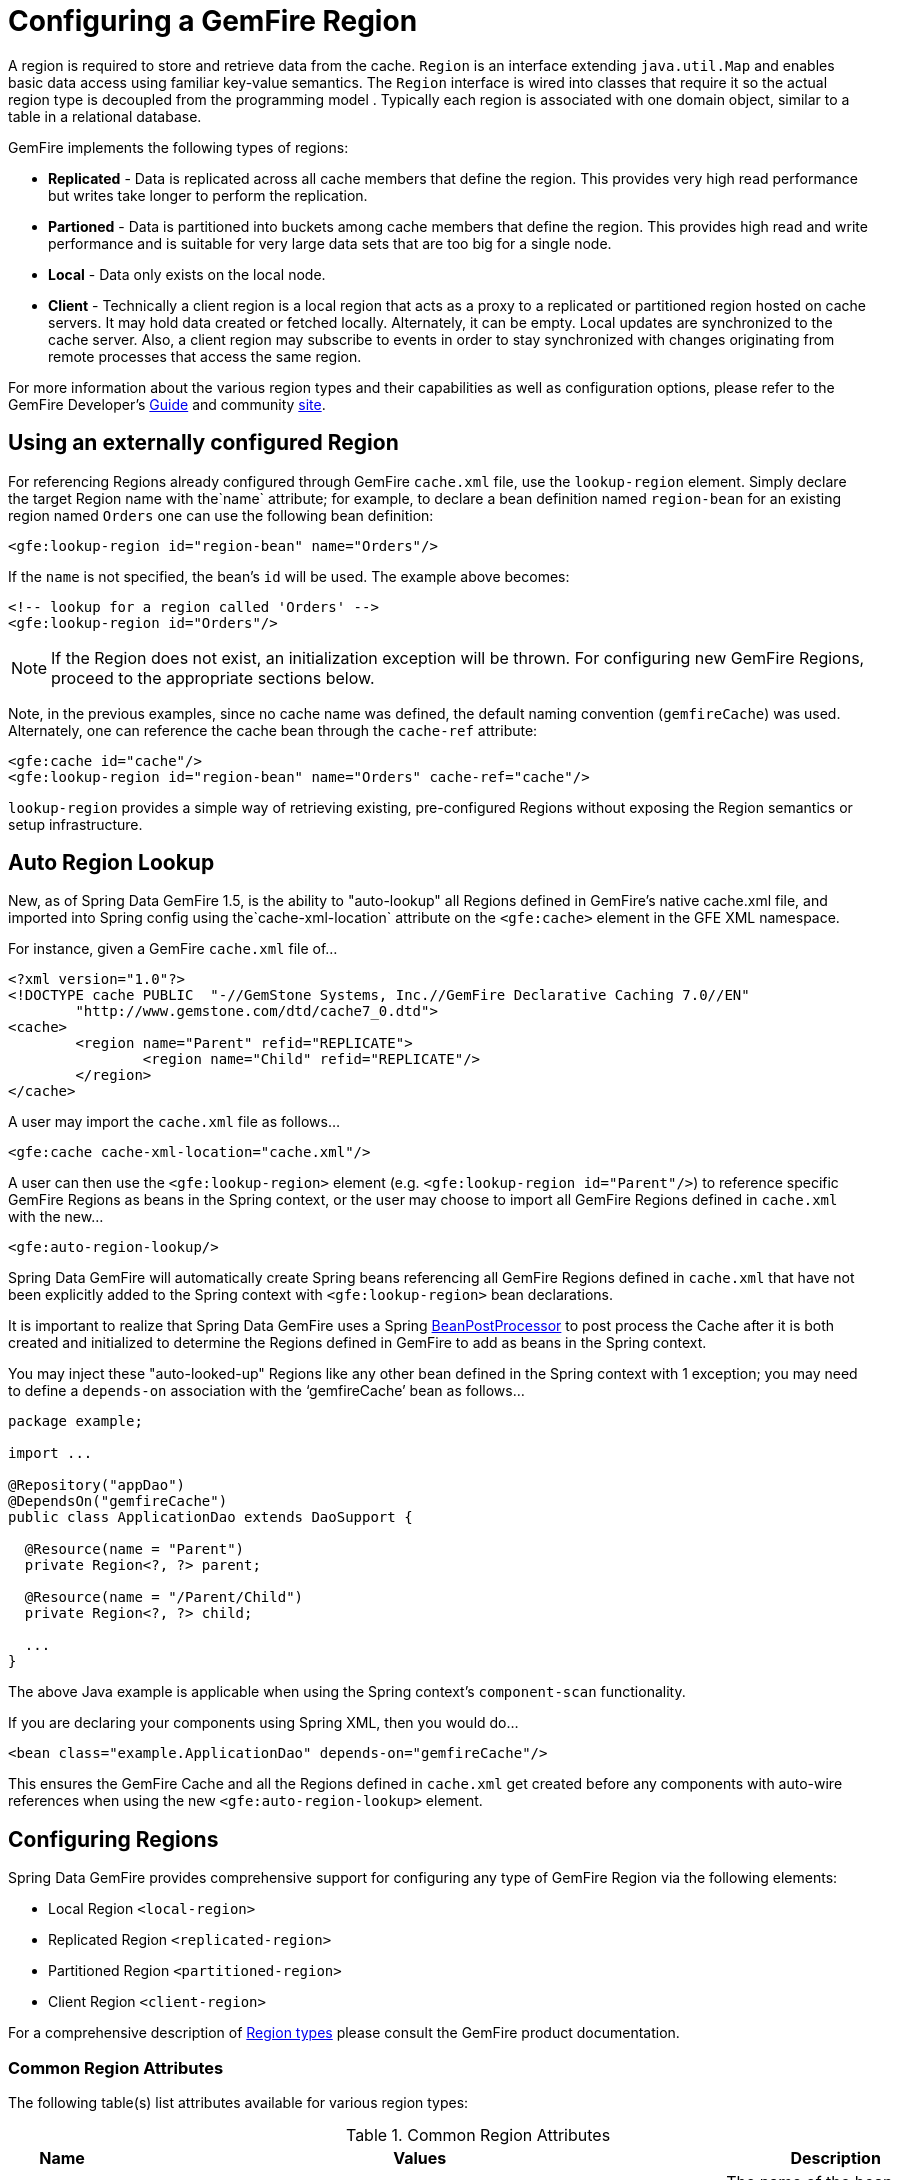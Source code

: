 [[bootstrap:region]]
= Configuring a GemFire Region

A region is required to store and retrieve data from the cache. `Region` is an interface extending `java.util.Map` and enables basic data access using familiar key-value semantics. The `Region` interface is wired into classes that require it so the actual region type is decoupled from the programming model . Typically each region is associated with one domain object, similar to a table in a relational database.

GemFire implements the following types of regions:

* *Replicated* - Data is replicated across all cache members that define the region. This provides very high read performance but writes take longer to perform the replication.
* *Partioned* - Data is partitioned into buckets among cache members that define the region. This provides high read and write performance and is suitable for very large data sets that are too big for a single node.
* *Local* - Data only exists on the local node.
* *Client* - Technically a client region is a local region that acts as a proxy to a replicated or partitioned region hosted on cache servers. It may hold data created or fetched locally. Alternately, it can be empty. Local updates are synchronized to the cache server. Also, a client region may subscribe to events in order to stay synchronized with changes originating from remote processes that access the same region.

For more information about the various region types and their capabilities as well as configuration options, please refer to the GemFire Developer's http://gemfire.docs.pivotal.io/docs-gemfire/latest/developing/book_intro.html[Guide] and community http://www.pivotal.io/big-data/pivotal-gemfire[site].

[[bootstrap:region:lookup]]
== Using an externally configured Region

For referencing Regions already configured through GemFire `cache.xml` file, use the `lookup-region` element. Simply declare the target Region name with the`name` attribute;
for example, to declare a bean definition named `region-bean` for an existing region named `Orders` one can use the following bean definition:

[source,xml]
----
<gfe:lookup-region id="region-bean" name="Orders"/>
----

If the `name` is not specified, the bean's `id` will be used. The example above becomes:

[source,xml]
----
<!-- lookup for a region called 'Orders' -->
<gfe:lookup-region id="Orders"/>
----

NOTE: If the Region does not exist, an initialization exception will be thrown. For configuring new GemFire Regions, proceed to the appropriate sections below.

Note, in the previous examples, since no cache name was defined, the default naming convention (`gemfireCache`) was used. Alternately, one can reference the cache bean through the `cache-ref` attribute:

[source,xml]
----
<gfe:cache id="cache"/>
<gfe:lookup-region id="region-bean" name="Orders" cache-ref="cache"/>
----

`lookup-region` provides a simple way of retrieving existing, pre-configured Regions without exposing the Region semantics or setup infrastructure.

[[bootstrap:region:auto-lookup]]
== Auto Region Lookup

New, as of Spring Data GemFire 1.5, is the ability to "auto-lookup" all Regions defined in GemFire's native cache.xml file, and imported into Spring config
using the`cache-xml-location` attribute on the `<gfe:cache>` element in the GFE XML namespace.

For instance, given a GemFire `cache.xml` file of...

[source,xml]
----
<?xml version="1.0"?>
<!DOCTYPE cache PUBLIC  "-//GemStone Systems, Inc.//GemFire Declarative Caching 7.0//EN"
	"http://www.gemstone.com/dtd/cache7_0.dtd">
<cache>
	<region name="Parent" refid="REPLICATE">
		<region name="Child" refid="REPLICATE"/>
	</region>
</cache>
----

A user may import the `cache.xml` file as follows...

[source,xml]
----
<gfe:cache cache-xml-location="cache.xml"/>
----

A user can then use the `<gfe:lookup-region>` element (e.g. `<gfe:lookup-region id="Parent"/>`) to reference specific
GemFire Regions as beans in the Spring context, or the user may choose to import all GemFire Regions defined
in `cache.xml` with the new...

[source,xml]
----
<gfe:auto-region-lookup/>
----

Spring Data GemFire will automatically create Spring beans referencing all GemFire Regions defined in `cache.xml`
that have not been explicitly added to the Spring context with `<gfe:lookup-region>` bean declarations.

It is important to realize that Spring Data GemFire uses a Spring http://docs.spring.io/spring/docs/4.0.7.RELEASE/javadoc-api/org/springframework/beans/factory/config/BeanPostProcessor.html[BeanPostProcessor]
to post process the Cache after it is both created and initialized to determine the Regions defined in GemFire to add
as beans in the Spring context.

You may inject these "auto-looked-up" Regions like any other bean defined in the Spring context with 1 exception; you
may need to define a `depends-on` association with the '`gemfireCache`' bean as follows...

[source,java]
----

package example;

import ...

@Repository("appDao")
@DependsOn("gemfireCache")
public class ApplicationDao extends DaoSupport {

  @Resource(name = "Parent")
  private Region<?, ?> parent;

  @Resource(name = "/Parent/Child")
  private Region<?, ?> child;

  ...
}
----

The above Java example is applicable when using the Spring context's `component-scan` functionality.

If you are declaring your components using Spring XML, then you would do...

[source,xml]
----
<bean class="example.ApplicationDao" depends-on="gemfireCache"/>
----

This ensures the GemFire Cache and all the Regions defined in `cache.xml` get created before any components
with auto-wire references when using the new `<gfe:auto-region-lookup>` element.

[[bootstrap:region:overview]]
== Configuring Regions

Spring Data GemFire provides comprehensive support for configuring any type of GemFire Region via the following elements:

* Local Region `<local-region>`
* Replicated Region `<replicated-region>`
* Partitioned Region `<partitioned-region>`
* Client Region `<client-region>`

For a comprehensive description of http://gemfire.docs.pivotal.io/docs-gemfire/latest/developing/region_options/region_types.html[Region types] please consult the GemFire product documentation.

[[bootstrap:region:common:attributes]]
=== Common Region Attributes

The following table(s) list attributes available for various region types:

[cols="1,2,2", options="header"]
.Common Region Attributes
|===
| Name
| Values
| Description

| cache-ref
| *GemFire Cache bean name*
| The name of the bean defining the GemFire Cache (by default 'gemfireCache').

| close
| *boolean, default:false (Note: The default was true prior to 1.3.0)*
| Indicates whether the Region should be closed at shutdown.

| cloning-enabled
| *boolean, default:false*
| When true, the updates are applied to a clone of the value and then the clone is saved to the cache. When false, the value is modified in place in the cache.

| concurrency-checks-enabled
| *boolean, default:true*
| Determines whether members perform checks to provide consistent handling for concurrent or out-of-order updates to distributed Regions.

| data-policy
| *See GemFire's http://data-docs-samples.cfapps.io/docs-gemfire/821/javadocs/japi/index.html[Data Policy]*
| The Region's Data Policy. Note, not all Data Policies are supported for every Region type.

| destroy
| *boolean, default:false*
| Indicates whether the Region should be destroyed at shutdown.

| disk-store-ref
| *The name of a configured Disk Store.*
| A reference to a bean created via the `disk-store` element.

| disk-synchronous
| *boolean, default:true*
| Indicates whether Disk Store writes are synchronous.

| enable-gateway
| *boolean, default:false*
| Indicates whether the Region will synchronize entries over a WAN Gateway.

| hub-id
| *The name of the Gateway Hub.*
| This will automatically set enable-gateway to true. If enable-gateway is explicitly set to false, an exception will be thrown.

| id
| *Any valid bean name.*
| Will also be the Region name by default.

| ignore-if-exists
| *boolean, default:false*
| Ignores this bean definition configuration if the Region already exists in the GemFire Cache, resulting in a lookup instead.

| ignore-jta
| *boolean, default:false*
| Indicates whether the Region participates in JTA transactions.

| index-update-type
| *synchronous or asynchronous, default:synchronous*
| Indicates whether indices will be updated synchronously or asynchronously on entry creation.

| initial-capacity
| *integer, default:16*
| The initial memory allocation for number of Region entries.

| key-constraint
| *Any valid, fully-qualified Java class name.*
| The expected key type.

| load-factor
| *float, default:.75*
| Sets the initial parameters on the underlying java.util.ConcurrentHashMap used for storing Region entries.

| name
| *Any valid Region name.*
| The name of the Region definition. If not specified, it will assume the value of the id attribute (the bean name).

| persistent
| *boolean, default:false*
| Indicates whether the Region persists entries to a Disk Store (disk).

| shorcut
| *See http://data-docs-samples.cfapps.io/docs-gemfire/latest/javadocs/japi/com/gemstone/gemfire/cache/RegionShortcut.html
| The RegionShortcut for this Region. Allows easy initialization of the region based on pre-defined defaults.

| statistics
| *boolean, default:false*
| Indicates whether the Region reports statistics.

| template
| *The name of a Region Template.*
| A reference to a bean created via one of the `*region-template` elements.

| value-constraint
| *Any valid, fully-qualified Java class name.*
| The expected value type.
|===

[[bootstrap:region:common:cache-listener]]
=== Cache Listeners

`CacheListeners` are registered with a Region to handle Region events such as entries being created, updated, destroyed,
etc. A `CacheListener` can be any bean that implements the http://data-docs-samples.cfapps.io/docs-gemfire/latest/javadocs/japi/com/gemstone/gemfire/cache/CacheListener.html[`CacheListener`] interface.
A Region may have multiple listeners, declared using the `cache-listener` element enclosed in a `*-region` element.

In the example below, there are two `CacheListener's` declared. The first references a top-level named Spring bean;
the second is an anonymous inner bean definition.

[source,xml]
----
<gfe:replicated-region id="region-with-listeners">
    <gfe:cache-listener>
        <!-- nested cache listener reference -->
        <ref bean="c-listener"/>
        <!-- nested cache listener declaration -->
        <bean class="some.pkg.AnotherSimpleCacheListener"/>
    </gfe:cache-listener>

    <bean id="c-listener" class="some.pkg.SimpleCacheListener"/>
</gfe:replicated-region>
----

The following example uses an alternate form of the `cache-listener` element with a `ref` attribute. This allows for
more concise configuration for a single cache listener. Note that the namespace only allows a single `cache-listener`
element so either the style above or below must be used.

WARNING: Using `ref` and a nested declaration in a `cache-listener`, or similar element, is illegal. The two options
are mutually exclusive and using both on the same element will result in an exception.

[source,xml]
----
<beans>
    <gfe:replicated-region id="region-with-one listener">
        <gfe:cache-listener ref="c-listener"/>
    </gfe:replicated-region>

    <bean id="c-listener" class="some.pkg.SimpleCacheListener"/>
 </beans>

----

.Bean Reference Conventions
[NOTE]
====
The `cache-listener` element is an example of a common pattern used in the namespace anywhere GemFire provides
a callback interface to be implemented in order to invoke custom code in response to Cache or Region events.
Using Spring's IoC container, the implementation is a standard Spring bean. In order to simplify the configuration,
the schema allows a single occurrence of the `cache-listener` element, but it may contain nested bean references
and inner bean definitions in any combination if multiple instances are permitted. The convention is to use
the singular form (i.e., `cache-listener` vs `cache-listeners`) reflecting that the most common scenario will in fact
be a single instance. We have already seen examples of this pattern in the <<null,advanced cache>> configuration example.
====

[[bootstrap:region:common:loaders-writers]]
=== Cache Loaders and Cache Writers

Similar to `cache-listener`, the namespace provides `cache-loader` and `cache-writer` elements to register
these respective components for a Region. A `CacheLoader` is invoked on a cache miss to allow an entry to be loaded
from an external data source, a database for example. A `CacheWriter` is invoked before an entry is created or updated,
intended for synchronizing to an external data source. The difference is GemFire only supports at most a single instance
of each for each Region. However, either declaration style may be used.

See http://data-docs-samples.cfapps.io/docs-gemfire/latest/javadocs/japi/com/gemstone/gemfire/cache/CacheLoader.html[`CacheLoader`] and http://data-docs-samples.cfapps.io/docs-gemfire/latest/javadocs/japi/com/gemstone/gemfire/cache/CacheWriter.html[`CacheWriter`] for more details.

[[bootstrap:region:common:subregions]]
=== Subregions

In Release 1.2.0, Spring Data GemFire added support for subregions, allowing regions to be arranged in a hierarchical relationship. For example, GemFire allows for a */Customer/Address* region and a different */Employee/Address* region. Additionally, a subregion may have it's own subregions and its own configuration. A subregion does not inherit attributes from the parent region. Regions types may be mixed and matched subject to GemFire constraints. A subregion is naturally declared as a child element of a region. The subregion's name attribute is the simple name. The above example might be configured as: [source,nonxml]
----
<beans>

    <gfe:replicated-region name="Customer">
        <gfe:replicated-region name="Address"/>
    </gfe:replicated-region>

    <gfe:replicated-region name="Employee">
        <gfe:replicated-region name="Address"/>
    </gfe:replicated-region>

</beans>
----

Note that the `Monospaced ([id])` attribute is not permitted for a subregion. The subregions will be created with bean names */Customer/Address* and */Employee/Address*, respectively. So they may be injected using the full path name into other beans that use them, such as `GemfireTemplate`. The full path should also be used in OQL query strings.

[[bootstrap:region:common:region-templates]]
== Region Templates

Also new as of Spring Data GemFire 1.5 is Region Templates.  This feature allows developers to define common Region
configuration settings and attributes once and reuse the configuration among many Region bean definitions declared
in the Spring context.

Spring Data GemFire introduces 5 new tags to the SDG XML namespace (XSD):

[cols="1,2", options="header"]
.Region Template Tags
|===
| Tag Name
| Description

| `<gfe:region-template>`
| Defines common, generic Region attributes; extends `regionType` in the SDG 1.5 XSD

| `<gfe:local-region-template>`
| Defines common, 'Local' Region attributes; extends `localRegionType` in the SDG 1.5 XSD

| `<gfe:partitioned-region-template>`
| Defines common, 'PARTITION' Region attributes; extends `partitionedRegionType` in the SDG 1.5 XSD

| `<gfe:replicated-region-template>`
| Defines common, 'REPLICATE' Region attributes; extends `replicatedRegionType` in the SDG 1.5 XSD

| `<gfe:client-region-template>`
| Defines common, 'Client' Region attributes; extends `clientRegionType` in the SDG 1.5 XSD
|===

In addition to the new tags, `<gfe:*-region>` elements along with the `<gfe:*-region-template>` elements have
a `template` attribute used to define the Region Template from which to inherit the Region configuration.  Even
Region templates may inherit from other Region Templates.

Here is an example of 1 possible configuration...

[source,xml]
----
<gfe:async-event-queue id="AEQ" persistent="false" parallel="false" dispatcher-threads="4">
  <gfe:async-event-listener>
    <bean class="example.AeqListener"/>
  </gfe:async-event-listener>
</gfe:async-event-queue>

<gfe:region-template id="BaseRegionTemplate" cloning-enabled="true"
    concurrency-checks-enabled="false" disk-synchronous="false"
    ignore-jta="true" initial-capacity="51" key-constraint="java.lang.Long"
    load-factor="0.85" persistent="false" statistics="true"
    value-constraint="java.lang.String">
  <gfe:cache-listener>
    <bean class="example.CacheListenerOne"/>
    <bean class="example.CacheListenerTwo"/>
  </gfe:cache-listener>
  <gfe:entry-ttl timeout="300" action="INVALIDATE"/>
  <gfe:entry-tti timeout="600" action="DESTROY"/>
</gfe:region-template>

<gfe:region-template id="ExtendedRegionTemplate" template="BaseRegionTemplate"
    index-update-type="asynchronous" cloning-enabled="false"
    concurrency-checks-enabled="true" key-constraint="java.lang.Integer"
    load-factor="0.55">
  <gfe:cache-loader>
    <bean class="example.CacheLoader"/>
  </gfe:cache-loader>
  <gfe:cache-writer>
    <bean class="example.CacheWriter"/>
  </gfe:cache-writer>
  <gfe:membership-attributes required-roles="readWriteNode" loss-action="limited-access" resumption-action="none"/>
  <gfe:async-event-queue-ref bean="AEQ"/>
</gfe:region-template>

<gfe:partitioned-region-template id="PartitionRegionTemplate" template="ExtendedRegionTemplate"
    copies="1" local-max-memory="1024" total-max-memory="16384" recovery-delay="60000"
    startup-recovery-delay="15000" enable-async-conflation="false"
    enable-subscription-conflation="true" load-factor="0.70"
    value-constraint="java.lang.Object">
  <gfe:partition-resolver>
    <bean class="example.PartitionResolver"/>
  </gfe:partition-resolver>
  <gfe:eviction type="ENTRY_COUNT" threshold="8192000" action="OVERFLOW_TO_DISK"/>
</gfe:partitioned-region-template>

<gfe:partitioned-region id="TemplateBasedPartitionRegion" template="PartitionRegionTemplate"
    copies="2" local-max-memory="8192" total-buckets="91" disk-synchronous="true"
    enable-async-conflation="true" ignore-jta="false" key-constraint="java.util.Date"
    persistent="true">
  <gfe:cache-writer>
    <bean class="example.CacheWriter"/>
  </gfe:cache-writer>
  <gfe:membership-attributes required-roles="admin,root" loss-action="no-access" resumption-action="reinitialize"/>
  <gfe:partition-listener>
    <bean class="example.PartitionListener"/>
  </gfe:partition-listener>
  <gfe:subscription type="ALL"/>
</gfe:partitioned-region>
----

Region Templates will even work for Subregions.  Notice that 'TemplateBasedPartitionRegion' extends 'PartitionRegionTemplate'
which extends 'ExtendedRegionTemplate' which extends 'BaseRegionTemplate'.  Attributes and sub-elements defined in
subsequent, inherited Region bean definitions override what is in the parent.

=== Under-the-hood...

Spring Data GemFire applies Region Templates when the Spring application context configuration meta-data is *parsed*,
and therefore, must be declared in the order of inheritance, in other words, parent templates before children.  This
ensures the proper configuration is applied, especially when element attributes or sub-elements are "overridden".

IMPORTANT: It is equally important to remember the Region types must only inherit from other similar typed Regions.
For instance, it is not possible for a `<gfe:replicated-region>` to inherit from a `<gfe:partitioned-region-template>`.

NOTE: Region Templates are single-inheritance.

[[bootstrap:region:common:regions-subregions-lookups-caution]]
== A Word of Caution on Regions, Subregions and Lookups

Prior to Spring Data GemFire 1.4, one of the underlying properties of the high-level `replicated-region`,
`partitioned-region`, `local-region` and `client-region` elements in Spring Data GemFire's XML namespace,
which correspond to GemFire's Region types based on Data Policy, is that these elements perform a lookup first
before attempting to create the region. This is done in case the region already exists, which might be the case
if the region was defined in GemFire's native configuration, e.g. `cache.xml`, thereby avoiding any errors.
This was by design, though subject to change.

WARNING: The Spring team highly recommends that the `replicated-region`, `partitioned-region`, `local-region`
and `client-region` elements be strictly used only for defining new regions. One of the problems with these elements
doing a lookup first is, if the developer assumed that defining a bean definition for a REPLICATE region would create
a new region, however, consequently a region with the same name already exists having different semantics for
eviction, expiration, subscription and/or other attributes, this could adversely affect application logic
and/or expectations thereby violating application requirements.

IMPORTANT: Recommended Practice - Only use the `replicated-region`, `partitioned-region`, `local-region`
and `client-region` XML namespace elements for defining new regions.

However, because the high-level region elements perform a lookup first, this can cause problems for
dependency injected region resources to application code, like DAOs or Repositories.

Take for instance the following native GemFire configuration file (e.g. `cachel.xml`)...

[source,xml]
----
<?xml version="1.0" encoding="UTF-8"?>
<!DOCTYPE cache PUBLIC  "-//GemStone Systems, Inc.//GemFire Declarative Caching 7.0//EN"
"http://www.gemstone.com/dtd/cache7_0.dtd">
<cache>
    <region name="Customers" refid="REPLICATE">
	    <region name="Accounts" refid="REPLICATE">
		    <region name="Orders" refid="REPLICATE">
			    <region name="Items" refid="REPLICATE"/>
            </region>
        </region>
    </region>
</cache>
----

Also, consider that you might have defined a DAO as follows...

[source,java]
----
public class CustomerAccountDao extends GemDaoSupport {

    @Resource(name = "Customers/Accounts")
    private Region customersAccounts;

    ...
}
----

Here, we are injecting a reference to the `Customers/Accounts` GemFire Region in our DAO. As such, it is not uncommon for a developer to define beans for all or some of these regions in Spring XML configuration meta-data as follows...

[source,xml]
----
<?xml version="1.0" encoding="UTF-8"?>
<beans xmlns="http://www.springframework.org/schema/beans"
          xmlns:gfe="http://www.springframework.org/schema/gemfire"
          xmlns:xsi="http://www.w3.org/2001/XMLSchema-instance"
          xsi:schemaLocation="
            http://www.springframework.org/schema/beans http://www.springframework.org/schema/beans/spring-beans.xsd
            http://www.springframework.org/schema/gemfire http://www.springframework.org/schema/gemfire/spring-gemfire.xsd">

    <gfe:cache cache-xml-location="classpath:cache.xml"/>

    <gfe:lookup-region name="Customers/Accounts"/>
    <gfe:lookup-region name="Customers/Accounts/Orders"/>
</beans>
----

Here the `Customers/Accounts` and `Customers/Accounts/Orders` GemFire Regions are referenced as beans in the Spring context as "Customers/Accounts" and "Customers/Accounts/Orders", respectively. The nice thing about using the `lookup-region` element and the corresponding syntax above is that it allows a developer to reference a subregion directly without unnecessarily defining a bean for the parent region (e.g. `Customers`).

However, if now the developer changes his/her configuration meta-data syntax to using the nested format, like so...

[source,xml]
----
<gfe:lookup-region name="Customers">
    <gfe:lookup-region name="Accounts">
        <gfe:lookup-region name="Orders"/>
    </gfe:lookup-region>
</gfe:lookup-region>
----

Or, perhaps the developer erroneously chooses to use the high-level `replicated-region` element, which will do a lookup first, as in...

[source,xml]
----
<gfe:replicated-region name="Customers" persistent="true">
    <gfe:replicated-region name="Accounts" persistent="true">
        <gfe:replicated-region name="Orders" persistent="true"/>
    </gfe:replicated-region>
</gfe:replicated-region>
----

Then the region beans defined in the Spring context will consist of the following: `{ "Customers", "/Customers/Accounts", "/Customers/Accounts/Orders" }.` This means the dependency injected reference (i.e. `@Resource(name = "Customers/Accounts"))` is now broken since no bean with name "Customers/Accounts" is defined.

GemFire is flexible in referencing both parent regions and subregions. The parent can be referenced as "/Customers" or "Customers" and the child as "/Customers/Accounts" or just "Customers/Accounts". However, Spring Data GemFire is very specific when it comes to naming beans after regions, typically always using the forward slash (/) to represents subregions (e.g. "/Customers/Accounts").

Therefore, it is recommended that users use either the nested `lookup-region` syntax as illustrated above, or define direct references with a leading forward slash (/) like so...

[source,xml]
----
<gfe:lookup-region name="/Customers/Accounts"/>
<gfe:lookup-region name="/Customers/Accounts/Orders"/>
----

The example above where the nested `replicated-region` elements were used to reference the subregions serves to illustrate the problem stated earlier. Are the Customers, Accounts and Orders Regions/Subregions persistent or not? Not, since the regions were defined in native GemFire configuration (i.e. `cache.xml`) and will exist by the time the cache is initialized, or once the `<gfe:cache>` bean is created. Since the high-level region XML namespace abstractions, like `replicated-region`, perform the lookup first, it uses the regions as defined in the `cache.xml` configuration file.

[[bootstrap:region:persistence]]
== Data Persistence

Regions can be made persistent. GemFire ensures that all the data you put into a region that is configured for persistence will be written to disk in a way that it can be recovered the next time you create the region. This allows data to be recovered after a machine or process failure or after an orderly shutdown and restart of GemFire.

To enable persistence with Spring Data GemFire, simply set the `persistent` attribute to true:

[source,xml]
----
<gfe:partitioned-region id="persitent-partition" persistent="true"/>
----

IMPORTANT: Persistence for partitioned regions is supported from GemFire 6.5 onwards - configuring this option on a previous release will trigger an initialization exception.

Persistence may also be configured using the `data-policy` attribute, set to one of http://data-docs-samples.cfapps.io/docs-gemfire/latest/javadocs/japi/com/gemstone/gemfire/cache/DataPolicy.html[GemFire's data policy settings]. For instance...

[source,xml]
----
<gfe:partitioned-region id="persitent-partition" data-policy="PERSISTENT_PARTITION"/>
----

The data policy must match the region type and must also agree with the `persistent` attribute if explicitly set. An initialization exception will be thrown if, for instance, the `persistent` attribute is set to false, yet a persistent data policy was specified.

When persisting regions, it is recommended to configure the storage through the `disk-store` element for maximum efficiency. The diskstore is referenced using the disk-store-ref attribute. Additionally, the region may perform disk writes synchronously or asynchronously:

[source,xml]
----
<gfe:partitioned-region id="persitent-partition" persistent="true" disk-store-ref="myDiskStore" disk-synchronous="true"/>
----

This is discussed further in <<bootstrap-diskstore>>

[[bootstrap:region:subscription]]
== Subscription Interest Policy

GemFire allows configuration of subscriptions to control http://gemfire.docs.pivotal.io/docs-gemfire/latest/developing/events/configure_p2p_event_messaging.html[peer to peer event handling]. Spring Data GemFire provides a `<gfe:subscription/>` to set the interest policy on replicated and partitioned regions to either `ALL` or `CACHE_CONTENT`.

[source,xml]
----
<gfe:partitioned-region id="subscription-partition">
     <gfe:subscription type="CACHE_CONTENT"/>
</gfe:partitioned-region>
----

[[bootstrap:region:eviction]]
== Data Eviction and Overflowing

Based on various constraints, each region can have an eviction policy in place for evicting data from memory.
Currently, in GemFire, eviction applies to the least recently used entry (also known as
http://en.wikipedia.org/wiki/Cache_algorithms#Least_Recently_Used[LRU]). Evicted entries are either destroyed
or paged to disk (also known as *overflow*).

Spring Data GemFire supports all eviction policies (entry count, memory and heap usage) for both `partitioned-region`
and `replicated-region` as well as `client-region`, through the nested `eviction` element. For example, to configure
a partition to overflow to disk if its size is more then 512 MB, one could use the following configuration:

[source,xml]
----
<gfe:partitioned-region id="overflow-partition">
     <gfe:eviction type="MEMORY_SIZE" threshold="512" action="OVERFLOW_TO_DISK"/>
</gfe:partitioned-region>
----

IMPORTANT: Replicas cannot use a `local destroy` eviction since that would invalidate them. See the GemFire docs
for more information.

When configuring regions for overflow, it is recommended to configure the storage through the `disk-store` element
for maximum efficiency.

For a detailed description of eviction policies, see the GemFire documentation (such as
http://gemfire.docs.pivotal.io/docs-gemfire/latest/developing/eviction/how_eviction_works.html[this] page).

[[bootstrap:region:expiration]]
== Data Expiration

GemFire allows you to control how long entries exist in the cache. Expiration is driven by elapsed time, as opposed to
Eviction, which is driven by memory usage. Once an entry expires it may no longer be accessed from the cache.

GemFire supports the following Expiration types:

* *Time-to-Live (TTL)* - The amount of time, in seconds, the object may remain in the cache after the last creation
or update. For entries, the counter is set to zero for create and put operations. Region counters are reset when
the Region is created and when an entry has its counter reset.
* *Idle Timeout (TTI)* - The amount of time, in seconds, the object may remain in the cache after the last access.
The Idle Timeout counter for an object is reset any time its TTL counter is reset. In addition, an entry’s Idle Timeout
counter is reset any time the entry is accessed through a get operation or a netSearch . The Idle Timeout counter for a
Region is reset whenever the Idle Timeout is reset for one of its entries.

Each of these may be applied to the Region itself or entries in the Region. Spring Data GemFire provides `<region-ttl>`,
`<region-tti>`, `<entry-ttl>` and `<entry-tti>` Region child elements to specify timeout values and expiration actions.

[[bootstrap:region:expiration:annotation]]
== Annotation-based Data Expiration

As of Spring Data GemFire 1.7, a developer now has the ability to define Expiration policies and settings on individual
Region Entry values, or rather, application domain objects directly.  For instance, a developer might define Expiration
settings on a Session-based application domain object like so...

[source,java]
----
@Expiration(timeout = "1800", action = "INVALIDATE")
public static class SessionBasedApplicationDomainObject {
}
----

In addition, a developer may also specify Expiration type specific settings on Region Entries using `@IdleTimeoutExpiration`
and `@TimeToLiveExpiration` for Idle Timeout (TTI) and Time-to-Live (TTL) Expiration, respectively...

[source,java]
----
@TimeToLiveExpiration(timeout = "3600", action = "LOCAL_DESTROY")
@IdleTimeoutExpiration(timeout = "1800", action = "LOCAL_INVALIDATE")
@Expiration(timeout = "1800", action = "INVALIDATE")
public static class AnotherSessionBasedApplicationDomainObject {
}
----

Both `@IdleTimeoutExpiration` and `@TimeToLiveExpiration` take precedence over the generic `@Expiration` annotation
when more than one Expiration annotation type is specified, as shown above. Though, neither `@IdleTimeoutExpiration`
nor `@TimeToLiveExpiration` overrides the other; rather they may compliment each other when different Region Entry
Expiration types, such as TTL and TTI, are configured.

[NOTE]
====
All @Expiration-based annotations apply only to Region Entry values.  Expiration for a "Region" is not covered
by Spring Data GemFire's Expiration annotation support.  However, GemFire and Spring Data GemFire do allow you to set
Region Expiration using the SDG XML namespace, like so...

[source,xml]
----
<gfe:*-region id="Example" persistent="false">
  <gfe:region-ttl timeout="600" action="DESTROY"/>
  <gfe:region-tti timeout="300" action="INVALIDATE"/>
</gfe:*-region>
----
====

Spring Data GemFire's @Expiration annotation support is implemented with GemFire's http://data-docs-samples.cfapps.io/docs-gemfire/latest/javadocs/japi/com/gemstone/gemfire/cache/CustomExpiry.html[`CustomExpiry`] interface.
See http://gemfire.docs.pivotal.io/docs-gemfire/latest/developing/expiration/configuring_data_expiration.html[GemFire's User Guide] for more details

The Spring Data GemFire `AnnotationBasedExpiration` class (and `CustomExpiry` implementation) is specifically responsible
for processing the SDG @Expiration annotations and applying the Expiration policy and settings appropriately
for Region Entry Expiration on request.

To use Spring Data GemFire to configure specific GemFire Regions to appropriately apply the Expiration policy
and settings applied to your application domain objects annotated with @Expiration-based annotations, you must...

1. Define a Spring bean in the Spring ApplicationContext of type `AnnotationBasedExpiration` using the appropriate
constructor or one of the convenient factory methods.  When configuring Expiration for a specific Expiration type,
such as Idle Timeout or Time-to-Live, then you should use one of the factory methods of the `AnnotationBasedExpiration`
class, like so...
+
[source,xml]
----
<bean id="ttlExpiration" class="org.springframework.data.gemfire.support.AnnotationBasedExpiration"
      factory-method="forTimeToLive"/>

<gfe:partitioned-region id="Example" persistent="false">
    <gfe:custom-entry-ttl ref="ttlExpiration"/>
</gfe:partitioned-region>
----
+
[NOTE]
====
To configure Idle Timeout (TTI) Expiration instead, then you would of course use the `forIdleTimeout` factory method
along with the `<gfe:custom-entry-tti ref="ttiExpiration"/>` element to set TTI.
====

2. (optional) Annotate your application domain objects that will be stored in the Region with Expiration policies
and custom settings using one of Spring Data GemFire's @Expiration annotations: `@Expiration`, `@IdleTimeoutExpiration`
and/or `@TimeToLiveExpiration`

3. (optional) In cases where particular application domain objects have not been annotated with Spring Data GemFire's
@Expiration annotations at all, but the GemFire Region is configured to use SDG's custom `AnnotationBasedExpiration` class
to determine the Expiration policy and settings for objects stored in the Region, then it is possible to set "default"
Expiration attributes on the `AnnotationBasedExpiration` bean by doing the following...

[source,xml]
----
<bean id="defaultExpirationAttributes" class="org.apache.geode.cache.ExpirationAttributes">
    <constructor-arg value="600"/>
    <constructor-arg value="#{T(org.apache.geode.cache.ExpirationAction).DESTROY}"/>
</bean>

<bean id="ttiExpiration" class="org.springframework.data.gemfire.support.AnnotationBasedExpiration"
      factory-method="forIdleTimeout">
    <constructor-arg ref="defaultExpirationAttributes"/>
</bean>

<gfe:partitioned-region id="Example" persistent="false">
    <gfe:custom-entry-tti ref="ttiExpiration"/>
</gfe:partitioned-region>
----

You may have noticed that the Spring Data GemFire's @Expiration annotations use String as the attributes type, rather
than and perhaps more appropriately being strongly typed, i.e. `int` for 'timeout' and SDG'S `ExpirationActionType`
for 'action'.  Why is that?

Well, enter one of Spring Data GemFire's other features, leveraging Spring's core infrastructure
for configuration convenience: Property Placeholders and Spring Expression Language (SpEL).

For instance, a developer can specify both the Expiration 'timeout' and 'action' using Property Placeholders
in the @Expiration annotation attributes...

[source,java]
----
@TimeToLiveExpiration(timeout = "${gemfire.region.entry.expiration.ttl.timeout}"
    action = "${gemfire.region.entry.expiration.ttl.action}")
public class ExampleApplicationDomainObject {
}
----

Then, in your Spring context XML or in JavaConfig, you would declare the following beans...

[source,xml]
----
<util:properties id="expirationSettings">
  <prop key="gemfire.region.entry.expiration.ttl.timeout">600</prop>
  <prop key="gemfire.region.entry.expiration.ttl.action">INVALIDATE</prop>
  ...
</util:properties>

<context:property-placeholder properties-ref="expirationProperties"/>
----

This is both convenient when multiple application domain objects might share similar Expiration policies and settings,
or when you wish to externalize the configuration.

However, a developer may want more dynamic Expiration configuration determined by the state of the running system.
This is where the power of SpEL comes in and is the recommended approach.  Not only can you refer to beans
in the Spring context and access bean properties, invoke methods, etc, the values for Expiration 'timeout' and 'action'
can be strongly typed.  For example (building on the example above)...

[source,xml]
----
<util:properties id="expirationSettings">
  <prop key="gemfire.region.entry.expiration.ttl.timeout">600</prop>
  <prop key="gemfire.region.entry.expiration.ttl.action">#{T(org.springframework.data.gemfire.ExpirationActionType).DESTROY}</prop>
  <prop key="gemfire.region.entry.expiration.tti.action">#{T(org.apache.geode.cache.ExpirationAction).INVALIDATE}</prop>
  ...
</util:properties>

<context:property-placeholder properties-ref="expirationProperties"/>
----

Then, on your application domain object...

[source,java]
----
@TimeToLiveExpiration(timeout = "@expirationSettings['gemfire.region.entry.expiration.ttl.timeout']"
    action = "@expirationSetting['gemfire.region.entry.expiration.ttl.action']")
public class ExampleApplicationDomainObject {
}
----

You can imagine that the 'expirationSettings' bean could be a more interesting and useful object rather than a simple
instance of `java.util.Properties`. In this example, even the Properties ('expirationSettings') using using SpEL
to based the action value on the actual Expiration action enumerated types leading to more quickly identified failures
if the types ever change.

All of this has been demonstrated and tested in the Spring Data GemFire test suite, by way of example.  See the
https://github.com/spring-projects/spring-data-gemfire[source] for further details.

[[bootstrap:region:local]]
== Local Region

Spring Data GemFire offers a dedicated `local-region` element for creating local regions. Local regions, as the name
implies, are standalone meaning they do not share data with any other distributed system member. Other than that,
all common region configuration options are supported. A minimal declaration looks as follows (again, the example
relies on the Spring Data GemFire namespace naming conventions to wire the cache):

[source,xml]
----
<gfe:local-region id="myLocalRegion" />
----

Here, a local region is created (if one doesn't exist already). The name of the region is the same as the bean id
(myLocalRegion) and the bean assumes the existence of a GemFire cache named `gemfireCache`.

[[bootstrap:region:replicate]]
== Replicated Region

One of the common region types is a *replicated region* or *replica*. In short, when a region is configured to be
a replicated region, every member that hosts that region stores a copy of the region's entries locally. Any update to
a replicated region is distributed to all copies of the region. When a replica is created, it goes through
an initialization stage in which it discovers other replicas and automatically copies all the entries. While one replica
is initializing you can still continue to use the other replica.

Spring Data GemFire offers a `replicated-region` element. A minimal declaration looks as follows.
All common configuration options are available for replicated regions.

[source,xml]
----
<gfe:replicated-region id="simpleReplica" />
----

[[bootstrap:region:partition]]
== Partitioned Region

Another region type supported out of the box by the Spring Data GemFire namespace is the partitioned region. To quote the GemFire docs:

"A partitioned region is a region where data is divided between peer servers hosting the region so that each peer stores a subset of the data. When using a partitioned region, applications are presented with a logical view of the region that looks like a single map containing all of the data in the region. Reads or writes to this map are transparently routed to the peer that hosts the entry that is the target of the operation. [...] GemFire divides the domain of hashcodes into buckets. Each bucket is assigned to a specific peer, but may be relocated at any time to another peer in order to improve the utilization of resources across the cluster."

A partition is created using the `partitioned-region` element. Its configuration options are similar to that of the `replicated-region` plus the partion specific features such as the number of redundant copies, total maximum memory, number of buckets, partition resolver and so on. Below is a quick example on setting up a partition region with 2 redundant copies:

[source,xml]
----
<!-- bean definition named 'distributed-partition' backed by a region named 'redundant' with 2 copies
and a nested resolver declaration  -->
<gfe:partitioned-region id="distributed-partition" copies="2" total-buckets="4" name="redundant">
    <gfe:partition-resolver>
        <bean class="some.pkg.SimplePartitionResolver"/>
    </gfe:partition-resolver>
</gfe:partitioned-region>
----

[[bootstrap:region:partition:options]]
=== `partitioned-region` Options

The following table offers a quick overview of configuration options specific to partitioned regions. These are in addition to the common region configuration options described above.

[cols="1,2,2", options="header"]
.partitioned-region options
|===
| Name
| Values
| Description

| partition-resolver
| *bean name*
| The name of the partitioned resolver used by this region, for custom partitioning.

| partition-listener
| *bean name*
| The name of the partitioned listener used by this region, for handling partition events.

| copies
| 0..4
| The number of copies for each partition for high-availability. By default, no copies are created meaning there is no redundancy. Each copy provides extra backup at the expense of extra storage.

| colocated-with
| *valid region name*
| The name of the partitioned region with which this newly created partitioned region is colocated.

| local-max-memory
| *positive integer*
| The maximum amount of memory, in megabytes, to be used by the region in *this* process.

| total-max-memory
| *any integer value*
| The maximum amount of memory, in megabytes, to be used by the region in *all* processes.

| recovery-delay
| *any long value*
| The delay in milliseconds that existing members will wait before satisfying redundancy after another member crashes. -1 (the default) indicates that redundancy will not be recovered after a failure.

| startup-recovery-delay
| *any long value*
| The delay in milliseconds that new members will wait before satisfying redundancy. -1 indicates that adding new members will not trigger redundancy recovery. The default is to recover redundancy immediately when a new member is added.

|===

[[bootstrap:region:client]]
== Client Region

GemFire supports various deployment topologies for managing and distributing data.  The topic is outside the scope
of this documentation.  However, to quickly recap, they can be classified in short as: peer-to-peer (p2p), client-server,
and wide area network (or WAN).  In the last two configurations, it is common to declare *client* regions which connect
to a cache server.  _Spring Data GemFire_ offers dedicated support for such configuration through
<<bootstrap:cache:client>>, `client-region` and `pool` elements.  As the names imply, the former defines a client region
while the latter defines connection pools to be used/shared by the various client regions.

Below is a typical client region configuration:

[source,xml]
----
<!-- client region using the default client-cache pool -->
<gfe:client-region id="simple">
    <gfe:cache-listener ref="c-listener"/>
</gfe:client-region>

<!-- region using its own dedicated pool -->
<gfe:client-region id="complex" pool-name="gemfire-pool">
    <gfe:cache-listener ref="c-listener"/>
</gfe:client-region>

<bean id="c-listener" class="some.pkg.SimpleCacheListener"/>

<!-- pool declaration -->
<gfe:pool id="gemfire-pool" subscription-enabled="true">
    <gfe:locator host="someHost" port="40403"/>
</gfe:pool>
----

As with the other region types, `client-region` supports `CacheListener``s` as well as a single `CacheLoader` or `CacheWriter`. It also requires a connection `pool` for connecting to a server. Each client can have its own pool or they can share the same one.

NOTE: In the above example, the pool is configured with a `locator`. The locator is a separate process used to discover cache servers in the distributed system and are recommended for production systems. It is also possible to configure the pool to connect directly to one or more cache servers using the `server` element.

For a full list of options to set on the client and especially on the pool, please refer to the Spring Data GemFire schema (<<appendix-schema>>) and the GemFire documentation.

[[bootstrap:region:client:interests]]
=== Client Interests

To minimize network traffic, each client can define its own 'interest', pointing out to GemFire, the data it actually needs. In Spring Data GemFire, interests can be defined for each client, both key-based and regular-expression-based types being supported; for example:

[source,xml]
----
<gfe:client-region id="complex" pool-name="gemfire-pool">
    <gfe:key-interest durable="true" result-policy="KEYS">
        <bean id="key" class="java.lang.String">
             <constructor-arg value="someKey" />
        </bean>
    </gfe:key-interest>
    <gfe:regex-interest pattern=".*" receive-values="false"/>
</gfe:client-region>
----

A special key `ALL_KEYS` means interest is registered for all keys (identical to a regex interest of `.*`). The `receive-values` attribute indicates whether or not the values are received for create and update events. If true, values are received; if false, only invalidation events are received - refer to the GemFire documentation for more details.

[[bootstrap:region:json]]
== JSON Support

Gemfire 7.0 introduced support for caching JSON documents with OQL query support. These are stored internally as http://data-docs-samples.cfapps.io/docs-gemfire/latest/javadocs/japi/com/gemstone/gemfire/pdx/PdxInstance.html[PdxInstance] types using the http://data-docs-samples.cfapps.io/docs-gemfire/latest/javadocs/japi/com/gemstone/gemfire/pdx/JSONFormatter.html[JSONFormatter] to perform conversion to and from JSON strings. Spring Data GemFire provides a `<gfe-data:json-region-autoproxy/>` tag to enable a http://docs.spring.io/spring/docs/current/spring-framework-reference/htmlsingle/#aop-introduction[AOP with Spring] component to advise appropriate region operations, effectively encapsulating the JSONFormatter, allowing your application to work directly with JSON strings. In addition, Java objects written to JSON configured regions will be automatically converted to JSON using the Jackson ObjectMapper. Reading these values will return a JSON string.

By default, `<gfe-data:json-region-autoproxy/>` will perform the conversion on all regions. To apply this feature to selected regions, provide a comma delimited list of their ids via the `region-refs` attribute. Other attributes include a `pretty-print` flag (false by default) and `convert-returned-collections`. By default the results of region operations getAll() and values() will be converted for configured regions. This is done by creating a parallel structure in local memory. This can incur significant overhead for large collections. Set this flag to false to disable automatic conversion for these operation. NOTE: Certain region operations, specifically those that use GemFire's proprietary Region.Entry such as entries(boolean), entrySet(boolean) and getEntry() type are not targeted for AOP advice. In addition, the entrySet() method which returns a Set<java.util.Map.Entry<?,?>> is not affected.

[source,xml]
----
<gfe-data:json-region-autoproxy pretty-print="true" region-refs="myJsonRegion" convert-returned-collections="true"/>
----

This feature also works with seamlessly with GemfireTemplate operations, provided that the template is declared as a Spring bean. Currently native QueryService operations are not supported.

